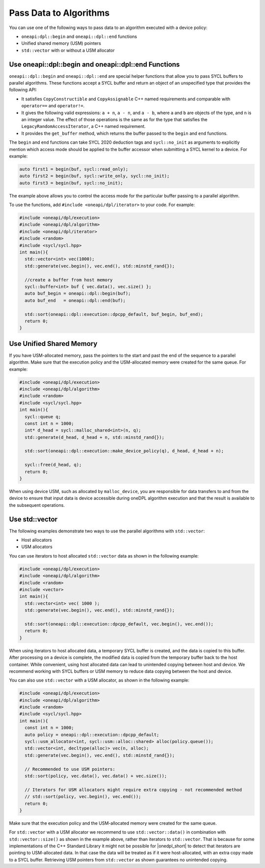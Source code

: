 Pass Data to Algorithms
#######################

You can use one of the following ways to pass data to an algorithm executed with a device policy:

* ``oneapi:dpl::begin`` and ``oneapi::dpl::end`` functions
* Unified shared memory (USM) pointers
* ``std::vector`` with or without a USM allocator

.. _use-buffer-wrappers:

Use oneapi::dpl::begin and oneapi::dpl::end Functions
-----------------------------------------------------

``oneapi::dpl::begin`` and ``oneapi::dpl::end`` are special helper functions that
allow you to pass SYCL buffers to parallel algorithms. These functions accept
a SYCL buffer and return an object of an unspecified type that provides the following API:

* It satisfies ``CopyConstructible`` and ``CopyAssignable`` C++ named requirements and comparable with
  ``operator==`` and ``operator!=``.
* It gives the following valid expressions: ``a + n``, ``a - n``, and ``a - b``, where ``a`` and ``b``
  are objects of the type, and ``n`` is an integer value. The effect of those operations is the same as for the type
  that satisfies the ``LegacyRandomAccessIterator``, a C++ named requirement.
* It provides the ``get_buffer`` method, which returns the buffer passed to the ``begin`` and ``end`` functions.

The ``begin`` and ``end`` functions can take SYCL 2020 deduction tags and ``sycl::no_init`` as arguments
to explicitly mention which access mode should be applied to the buffer accessor when submitting a
SYCL kernel to a device. For example:

.. code:: cpp

  auto first1 = begin(buf, sycl::read_only);
  auto first2 = begin(buf, sycl::write_only, sycl::no_init);
  auto first3 = begin(buf, sycl::no_init);

The example above allows you to control the access mode for the particular buffer passing to a parallel algorithm.

To use the functions, add ``#include <oneapi/dpl/iterator>`` to your code. For example:

.. code:: cpp

  #include <oneapi/dpl/execution>
  #include <oneapi/dpl/algorithm>
  #include <oneapi/dpl/iterator>
  #include <random>
  #include <sycl/sycl.hpp>
  int main(){
    std::vector<int> vec(1000);
    std::generate(vec.begin(), vec.end(), std::minstd_rand{});

    //create a buffer from host memory
    sycl::buffer<int> buf { vec.data(), vec.size() };
    auto buf_begin = oneapi::dpl::begin(buf);
    auto buf_end   = oneapi::dpl::end(buf);

    std::sort(oneapi::dpl::execution::dpcpp_default, buf_begin, buf_end);
    return 0;
  }

.. _use-usm:

Use Unified Shared Memory
-------------------------

If you have USM-allocated memory, pass the pointers to the start and past the end
of the sequence to a parallel algorithm. Make sure that the execution policy and
the USM-allocated memory were created for the same queue. For example:

.. code:: cpp

  #include <oneapi/dpl/execution>
  #include <oneapi/dpl/algorithm>
  #include <random>
  #include <sycl/sycl.hpp>
  int main(){
    sycl::queue q;
    const int n = 1000;
    int* d_head = sycl::malloc_shared<int>(n, q);
    std::generate(d_head, d_head + n, std::minstd_rand{});

    std::sort(oneapi::dpl::execution::make_device_policy(q), d_head, d_head + n);

    sycl::free(d_head, q);
    return 0;
  }

When using device USM, such as allocated by ``malloc_device``, you are responsible for data
transfers to and from the device to ensure that input data is device accessible during oneDPL
algorithm execution and that the result is available to the subsequent operations.

Use std::vector
-----------------------------

The following examples demonstrate two ways to use the parallel algorithms with ``std::vector``:

* Host allocators
* USM allocators

You can use iterators to host allocated ``std::vector`` data
as shown in the following example:

.. code:: cpp

  #include <oneapi/dpl/execution>
  #include <oneapi/dpl/algorithm>
  #include <random>
  #include <vector>
  int main(){
    std::vector<int> vec( 1000 );
    std::generate(vec.begin(), vec.end(), std::minstd_rand{});

    std::sort(oneapi::dpl::execution::dpcpp_default, vec.begin(), vec.end());
    return 0;
  }

When using iterators to host allocated data, a temporary SYCL buffer is created, and the data
is copied to this buffer. After processing on a device is complete, the modified data is copied
from the temporary buffer back to the host container. While convenient, using host allocated
data can lead to unintended copying between host and device. We recommend working with SYCL buffers
or USM memory to reduce data copying between the host and device. 

You can also use ``std::vector`` with a USM allocator, as shown in the following example:

.. code:: cpp

  #include <oneapi/dpl/execution>
  #include <oneapi/dpl/algorithm>
  #include <random>
  #include <sycl/sycl.hpp>
  int main(){
    const int n = 1000;
    auto policy = oneapi::dpl::execution::dpcpp_default;
    sycl::usm_allocator<int, sycl::usm::alloc::shared> alloc(policy.queue());
    std::vector<int, decltype(alloc)> vec(n, alloc);
    std::generate(vec.begin(), vec.end(), std::minstd_rand{});

    // Recommended to use USM pointers:
    std::sort(policy, vec.data(), vec.data() + vec.size());

    // Iterators for USM allocators might require extra copying - not recommended method
    // std::sort(policy, vec.begin(), vec.end());
    return 0;
  }

Make sure that the execution policy and the USM-allocated memory were created for the same queue.

For ``std::vector`` with a USM allocator we recommend to use ``std::vector::data()`` in
combination with ``std::vector::size()`` as shown in the example above, rather than iterators to
``std::vector``. That is because for some implementations of the C++ Standard Library it might not
be possible for |onedpl_short| to detect that iterators are pointing to USM-allocated data. In that
case the data will be treated as if it were host-allocated, with an extra copy made to a SYCL buffer.
Retrieving USM pointers from ``std::vector`` as shown guarantees no unintended copying.